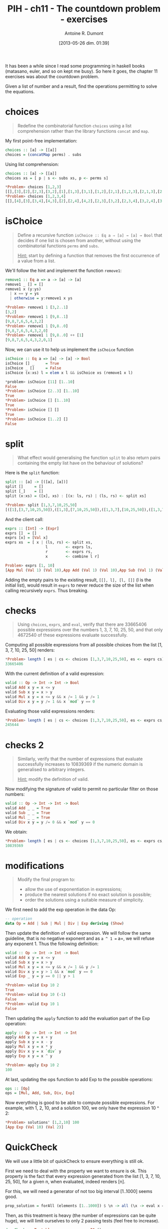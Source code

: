 #+BLOG: tony-blog
#+POSTID: 1196
#+DATE: [2013-05-26 dim. 01:39]
#+BLOG: tony-blog
#+TITLE: PIH - ch11 - The countdown problem - exercises
#+AUTHOR: Antoine R. Dumont
#+OPTIONS:
#+TAGS: haskell, exercises, functional-programming, countdown-problem
#+CATEGORY: haskell, exercises, functional-programming, countdown-problem
#+DESCRIPTION: The countdown problem (from 'Des chiffres et des Lettres')
#+STARTUP: indent
#+STARTUP: hidestars odd

It has been a while since I read some programming in haskell books (matasano, euler, and so on kept me busy).
So here it goes, the chapter 11 exercises was about the countdown problem.

Given a list of number and a result, find the operations permitting to solve the equations.

* choices
#+begin_quote
Redefine the combinatorial function =choices= using a list comprehension rather than the library functions =concat= and =map=.
#+end_quote

My first point-free implementation:

#+begin_src haskell
choices :: [a] -> [[a]]
choices = (concatMap perms) . subs
#+end_src

Using list comprehension:
#+begin_src haskell
choices :: [a] -> [[a]]
choices xs = [ p | s <- subs xs, p <- perms s]

*Problem> choices [1,2,3]
[[],[3],[2],[2,3],[3,2],[1],[1,3],[3,1],[1,2],[2,1],[1,2,3],[2,1,3],[2,3,1],[1,3,2],[3,1,2],[3,2,1]]
*Problem> choices [1,2,3,4]
[[],[4],[3],[3,4],[4,3],[2],[2,4],[4,2],[2,3],[3,2],[2,3,4],[3,2,4],[3,4,2],[2,4,3],[4,2,3],[4,3,2],[1],[1,4],[4,1],[1,3],[3,1],[1,3,4],[3,1,4],[3,4,1],[1,4,3],[4,1,3],[4,3,1],[1,2],[2,1],[1,2,4],[2,1,4],[2,4,1],[1,4,2],[4,1,2],[4,2,1],[1,2,3],[2,1,3],[2,3,1],[1,3,2],[3,1,2],[3,2,1],[1,2,3,4],[2,1,3,4],[2,3,1,4],[2,3,4,1],[1,3,2,4],[3,1,2,4],[3,2,1,4],[3,2,4,1],[1,3,4,2],[3,1,4,2],[3,4,1,2],[3,4,2,1],[1,2,4,3],[2,1,4,3],[2,4,1,3],[2,4,3,1],[1,4,2,3],[4,1,2,3],[4,2,1,3],[4,2,3,1],[1,4,3,2],[4,1,3,2],[4,3,1,2],[4,3,2,1]]
#+end_src

* isChoice
#+begin_quote
Define a recursive function =isChoice :: Eq a ⇒ [a] → [a] → Bool= that decides if one list is chosen from another, without using the combinatorial functions =perms= and =subs=.

_Hint:_ start by defining a function that removes the first occurrence of a value from a list.
#+end_quote

We'll follow the hint and implement the function =remove1=:

#+begin_src haskell
remove1 :: Eq a => a -> [a] -> [a]
remove1 _ [] = []
remove1 x (y:ys)
  | x == y = ys
  | otherwise = y:remove1 x ys

*Problem> remove1 1 [3,2..1]
[3,2]
*Problem> remove1 1 [9,8..1]
[9,8,7,6,5,4,3,2]
*Problem> remove1 1 [9,8..0]
[9,8,7,6,5,4,3,2,0]
*Problem> remove1 1 [9,8..0] ++ [1]
[9,8,7,6,5,4,3,2,0,1]
#+end_src

Now, we can use it to help us implement the =isChoice= function

#+begin_src haskell
isChoice :: Eq a => [a] -> [a] -> Bool
isChoice [] _     = True
isChoice _ []     = False
isChoice (x:xs) l = elem x l && isChoice xs (remove1 x l)

*problem> isChoice [11] [1..10]
False
*Problem> isChoice [2..3] [1..10]
True
*Problem> isChoice [] [1..10]
True
*Problem> isChoice [] []
True
*Problem> isChoice [1..2] []
False
#+end_src

* split
#+begin_quote
What effect would generalising the function =split= to also return pairs containing the empty list have on the behaviour of solutions?
#+end_quote

Here is the =split= function:
#+begin_src haskell
split :: [a] -> [([a], [a])]
split []     = []
split [_]    = []
split (x:xs) = ([x], xs) : [(x: ls, rs) | (ls, rs) <- split xs]

*Problem> split [1,3,7,10,25,50]
[([1],[3,7,10,25,50]),([1,3],[7,10,25,50]),([1,3,7],[10,25,50]),([1,3,7,10],[25,50]),([1,3,7,10,25],[50])]
#+end_src

And the client call:
#+begin_src haskell
exprs :: [Int] -> [Expr]
exprs []  = []
exprs [x] = [Val x]
exprs xs  = [ x | (ls, rs) <- split xs,
                  l        <- exprs ls,
                  r        <- exprs rs,
                  x        <- combine l r]

Problem> exprs [1, 10]
[App Mul (Val 1) (Val 10),App Add (Val 1) (Val 10),App Sub (Val 1) (Val 10),App Div (Val 1) (Val 10)]
#+end_src

Adding the empty pairs to the existing result, =[[], l], [l, []]= (l is the initial list), would result in =exprs= to never reduce the size of the list when calling recursively =exprs=.
Thus breaking.

* checks
#+begin_quote
Using =choices=, =exprs=, and =eval=, verify that there are 33665406 possible expressions over the numbers 1, 3, 7, 10, 25, 50, and that only 4672540 of these expressions evaluate successfully.
#+end_quote

Computing all possible expressions from all possible choices from the list [1, 3, 7, 10, 25, 50] renders:
#+begin_src haskell
*Problem> length [ es | cs <- choices [1,3,7,10,25,50], es <- exprs cs]
33665406
#+end_src

With the current definition of a valid expression:
#+begin_src haskell
valid :: Op -> Int -> Int -> Bool
valid Add x y = x <= y
valid Sub x y = x > y
valid Mul x y = x <= y && x /= 1 && y /= 1
valid Div x y = y /= 1 && x `mod` y == 0
#+end_src

Evaluating those valid expressions renders:
#+begin_src haskell
*Problem> length [ es | cs <- choices [1,3,7,10,25,50], es <- exprs cs, eval es /= []]
245644
#+end_src

* checks 2
#+begin_quote
Similarly, verify that the number of expressions that evaluate successfully increases to 10839369 if the numeric domain is generalised to arbitrary integers.

_Hint:_ modify the definition of valid.
#+end_quote

Now modifying the signature of valid to permit no particular filter on those numbers:
#+begin_src haskell
valid :: Op -> Int -> Int -> Bool
valid Add _ _ = True
valid Sub _ _ = True
valid Mul _ _ = True
valid Div x y = y /= 0 && x `mod` y == 0
#+end_src

We obtain:
#+begin_src haskell
*Problem> length [ es | cs <- choices [1,3,7,10,25,50], es <- exprs cs, eval es /= []]
10839369
#+end_src

* modifications
#+begin_quote
Modify the final program to:
- allow the use of exponentiation in expressions;
- produce the nearest solutions if no exact solution is possible;
- order the solutions using a suitable measure of simplicity.
#+end_quote

We first need to add the exp operation in the data Op:
#+begin_src haskell
-- operation
data Op = Add | Sub | Mul | Div | Exp deriving (Show)
#+end_src

Then update the definition of valid expression.
We will follow the same guideline, that is no negative exponent and as =a ^ 1 == a=, we will refuse any exponent 1.
Thus the following definition:

#+begin_src haskell
valid :: Op -> Int -> Int -> Bool
valid Add x y = x <= y
valid Sub x y = x > y
valid Mul x y = x <= y && x /= 1 && y /= 1
valid Div x y = y > 1 && x `mod` y == 0
valid Exp _ y = y == 0 || y > 1

*Problem> valid Exp 10 2
True
*Problem> valid Exp 10 (-1)
False
*Problem> valid Exp 10 1
False
#+end_src

Then updating the =apply= function to add the evaluation part of the Exp operation:
#+begin_src haskell
apply :: Op -> Int -> Int -> Int
apply Add x y = x + y
apply Sub x y = x - y
apply Mul x y = x * y
apply Div x y = x `div` y
apply Exp x y = x ^ y

*Problem> apply Exp 10 2
100
#+end_src

At last, updating the ops function to add Exp to the possible operations:
#+begin_src haskell
ops :: [Op]
ops = [Mul, Add, Sub, Div, Exp]
#+end_src

Now everything is good to be able to compute possible expressions.
For example, with 1, 2, 10, and a solution 100, we only have the expression 10 ^ 2:
#+begin_src haskell
*Problem> solutions' [1,2,10] 100
[App Exp (Val 10) (Val 2)]
#+end_src

* QuickCheck

We will use a little bit of quickCheck to ensure everything is still ok.

First we need to deal with the property we want to ensure is ok.
This property is the fact that every expression generated from the list [1, 3, 7, 10, 25, 50], for a given n, when evaluated, indeed renders [n].

For this, we will need a generator of not too big interval [1..1000] seems good.

#+begin_src haskell
prop_solution = forAll (elements [1..1000]) $ \n -> all (\x -> eval x == [n]) (solutions' [1, 3, 7, 10, 25, 50] n)
#+end_src

Then, as this treatment is heavy (the number of expressions can be quite huge), we will limit ourselves to only 2 passing tests (feel free to increase).

#+begin_src haskell
deepCheck :: Testable prop => prop -> IO ()
deepCheck p = verboseCheckWith stdArgs { maxSuccess = 2 } p
#+end_src

Now we can run the tests.
#+begin_src haskell
test :: IO ()
test = do
  deepCheck prop_solution

*Problem> test
Passed:
852
Passed:
332
+++ OK, passed 2 tests.
#+end_src

QuickCheck gave us the number it elected, for the curious, we can see those results:

#+begin_src haskell
*Problem> solutions' [1, 3, 7, 10, 25, 50] 852
[App Sub (App Mul (App Sub (Val 25) (Val 10)) (App Add (Val 7) (Val 50))) (Val 3),App Add (App Sub (Val 3) (Val 1)) (App Mul (App Add (Val 7) (Val 10)) (Val 50)),App Add (Val 3) (App Sub (App Mul (App Add (Val 7) (Val 10)) (Val 50)) (Val 1)),App Sub (App Add (Val 3) (App Mul (App Add (Val 7) (Val 10)) (Val 50))) (Val 1),App Sub (App Mul (App Add (Val 1) (Val 10)) (App Add (Val 7) (App Mul (Val 3) (Val 25)))) (Val 50),App Add (App Sub (Val 3) (App Exp (Val 1) (Val 25))) (App Mul (App Add (Val 7) (Val 10)) (Val 50)),App Sub (App Mul (App Sub (Val 25) (Val 7)) (App Sub (Val 50) (Val 1))) (App Mul (Val 3) (Val 10)),App Add (Val 3) (App Sub (App Mul (App Add (Val 7) (Val 10)) (Val 50)) (App Exp (Val 1) (Val 25))),App Sub (App Add (Val 3) (App Mul (App Add (Val 7) (Val 10)) (Val 50))) (App Exp (Val 1) (Val 25))]
*Problem> solutions' [1, 3, 7, 10, 25, 50] 332
[App Add (Val 7) (App Mul (App Add (Val 3) (Val 10)) (Val 25)),App Add (Val 7) (App Mul (App Add (Val 3) (Val 10)) (App Sub (Val 50) (Val 25))),App Add (Val 7) (App Sub (App Mul (App Sub (Val 10) (Val 3)) (Val 50)) (Val 25)),App Sub (App Add (Val 7) (App Mul (App Sub (Val 10) (Val 3)) (Val 50))) (Val 25),App Add (App Sub (Val 10) (Val 3)) (App Sub (App Mul (Val 7) (Val 50)) (Val 25)),App Sub (App Add (App Sub (Val 10) (Val 3)) (App Mul (Val 7) (Val 50))) (Val 25),App Add (Val 10) (App Sub (App Mul (Val 7) (Val 50)) (App Add (Val 3) (Val 25))),App Add (Val 10) (App Sub (App Sub (App Mul (Val 7) (Val 50)) (Val 3)) (Val 25)),App Sub (App Add (Val 10) (App Mul (Val 7) (Val 50))) (App Add (Val 3) (Val 25)),App Sub (App Add (Val 10) (App Sub (App Mul (Val 7) (Val 50)) (Val 3))) (Val 25),App Sub (App Sub (App Add (Val 10) (App Mul (Val 7) (Val 50))) (Val 3)) (Val 25),App Add (Val 10) (App Sub (App Sub (App Mul (Val 7) (Val 50)) (Val 25)) (Val 3)),App Sub (App Add (Val 10) (App Sub (App Mul (Val 7) (Val 50)) (Val 25))) (Val 3),App Sub (App Sub (App Add (Val 10) (App Mul (Val 7) (Val 50))) (Val 25)) (Val 3),App Sub (App Mul (App Sub (Val 10) (Val 3)) (Val 50)) (App Sub (Val 25) (Val 7)),App Sub (App Mul (Val 7) (Val 50)) (App Add (Val 3) (App Sub (Val 25) (Val 10))),App Sub (App Mul (Val 7) (Val 50)) (App Sub (App Add (Val 3) (Val 25)) (Val 10)),App Sub (App Sub (App Mul (Val 7) (Val 50)) (Val 3)) (App Sub (Val 25) (Val 10)),App Sub (App Mul (Val 7) (Val 50)) (App Sub (Val 25) (App Sub (Val 10) (Val 3))),App Sub (App Sub (App Mul (Val 7) (Val 50)) (App Sub (Val 25) (Val 10))) (Val 3),App Sub (App Mul (Val 7) (App Add (Val 1) (Val 50))) (Val 25),App Sub (App Mul (Val 7) (App Add (App Exp (Val 1) (Val 10)) (Val 50))) (Val 25),App Sub (App Mul (Val 10) (Val 50)) (App Mul (Val 7) (App Sub (Val 25) (Val 1))),App Add (Val 7) (App Add (Val 50) (App Mul (App Add (Val 1) (Val 10)) (Val 25))),App Add (App Add (Val 7) (Val 50)) (App Mul (App Add (Val 1) (Val 10)) (Val 25)),App Add (Val 50) (App Add (Val 7) (App Mul (App Add (Val 1) (Val 10)) (Val 25))),App Sub (App Mul (App Sub (Val 10) (Val 3)) (App Add (Val 1) (Val 50))) (Val 25),App Sub (App Mul (Val 7) (App Add (App Exp (Val 1) (Val 3)) (Val 50))) (Val 25),App Add (App Mul (Val 3) (Val 50)) (App Mul (Val 7) (App Add (Val 1) (Val 25))),App Sub (App Exp (Val 7) (Val 3)) (App Add (Val 1) (Val 10)),App Sub (App Sub (App Exp (Val 7) (Val 3)) (Val 1)) (Val 10),App Sub (App Sub (App Exp (Val 7) (Val 3)) (Val 10)) (Val 1),App Sub (App Sub (App Exp (Val 7) (Val 3)) (Val 10)) (App Exp (Val 1) (Val 50)),App Add (Val 10) (App Mul (Val 7) (App Sub (Val 50) (App Add (Val 1) (Val 3)))),App Add (Val 10) (App Mul (Val 7) (App Sub (App Sub (Val 50) (Val 1)) (Val 3))),App Add (Val 10) (App Mul (Val 7) (App Sub (App Sub (Val 50) (Val 3)) (Val 1))),App Sub (App Exp (Val 7) (Val 3)) (App Add (App Exp (Val 1) (Val 50)) (Val 10)),App Sub (App Sub (App Exp (Val 7) (Val 3)) (App Exp (Val 1) (Val 50))) (Val 10),App Sub (App Sub (App Exp (Val 7) (Val 3)) (Val 10)) (App Exp (Val 1) (Val 25)),App Sub (App Exp (Val 7) (Val 3)) (App Add (App Exp (Val 1) (Val 25)) (Val 10)),App Sub (App Sub (App Exp (Val 7) (Val 3)) (App Exp (Val 1) (Val 25))) (Val 10),App Sub (App Sub (App Exp (Val 7) (Val 3)) (Val 10)) (App Exp (Val 1) (App Mul (Val 25) (Val 50))),App Sub (App Sub (App Exp (Val 7) (Val 3)) (Val 10)) (App Exp (Val 1) (App Add (Val 25) (Val 50))),App Sub (App Sub (App Exp (Val 7) (Val 3)) (Val 10)) (App Exp (App Exp (Val 1) (Val 25)) (Val 50)),App Add (App Sub (Val 10) (Val 3)) (App Add (Val 25) (App Mul (App Sub (Val 7) (Val 1)) (Val 50))),App Add (App Add (App Sub (Val 10) (Val 3)) (Val 25)) (App Mul (App Sub (Val 7) (Val 1)) (Val 50)),App Add (Val 10) (App Add (App Sub (Val 25) (Val 3)) (App Mul (App Sub (Val 7) (Val 1)) (Val 50))),App Add (App Add (Val 10) (App Sub (Val 25) (Val 3))) (App Mul (App Sub (Val 7) (Val 1)) (Val 50)),App Add (App Sub (App Add (Val 10) (Val 25)) (Val 3)) (App Mul (App Sub (Val 7) (Val 1)) (Val 50)),App Add (Val 10) (App Add (Val 25) (App Sub (App Mul (App Sub (Val 7) (Val 1)) (Val 50)) (Val 3))),App Add (Val 10) (App Sub (App Add (Val 25) (App Mul (App Sub (Val 7) (Val 1)) (Val 50))) (Val 3)),App Add (App Add (Val 10) (Val 25)) (App Sub (App Mul (App Sub (Val 7) (Val 1)) (Val 50)) (Val 3)),App Sub (App Add (Val 10) (App Add (Val 25) (App Mul (App Sub (Val 7) (Val 1)) (Val 50)))) (Val 3),App Sub (App Add (App Add (Val 10) (Val 25)) (App Mul (App Sub (Val 7) (Val 1)) (Val 50))) (Val 3),App Sub (App Mul (App Sub (Val 10) (Val 1)) (App Add (Val 25) (Val 50))) (App Exp (Val 7) (Val 3)),App Add (Val 7) (App Add (Val 25) (App Mul (App Sub (Val 10) (App Add (Val 1) (Val 3))) (Val 50))),App Add (Val 7) (App Add (Val 25) (App Mul (App Sub (App Sub (Val 10) (Val 1)) (Val 3)) (Val 50))),App Add (App Add (Val 7) (Val 25)) (App Mul (App Sub (Val 10) (App Add (Val 1) (Val 3))) (Val 50)),App Add (App Add (Val 7) (Val 25)) (App Mul (App Sub (App Sub (Val 10) (Val 1)) (Val 3)) (Val 50)),App Add (Val 7) (App Add (Val 25) (App Mul (App Sub (App Sub (Val 10) (Val 3)) (Val 1)) (Val 50))),App Add (App Add (Val 7) (Val 25)) (App Mul (App Sub (App Sub (Val 10) (Val 3)) (Val 1)) (Val 50)),App Add (Val 25) (App Add (Val 7) (App Mul (App Sub (Val 10) (App Add (Val 1) (Val 3))) (Val 50))),App Add (Val 25) (App Add (Val 7) (App Mul (App Sub (App Sub (Val 10) (Val 1)) (Val 3)) (Val 50))),App Add (Val 25) (App Add (Val 7) (App Mul (App Sub (App Sub (Val 10) (Val 3)) (Val 1)) (Val 50))),App Add (App Sub (Val 25) (Val 3)) (App Add (Val 10) (App Mul (App Sub (Val 7) (Val 1)) (Val 50))),App Add (Val 25) (App Add (App Sub (Val 10) (Val 3)) (App Mul (App Sub (Val 7) (Val 1)) (Val 50))),App Add (Val 25) (App Add (Val 10) (App Sub (App Mul (App Sub (Val 7) (Val 1)) (Val 50)) (Val 3))),App Add (Val 25) (App Sub (App Add (Val 10) (App Mul (App Sub (Val 7) (Val 1)) (Val 50))) (Val 3)),App Sub (App Add (Val 25) (App Add (Val 10) (App Mul (App Sub (Val 7) (Val 1)) (Val 50)))) (Val 3),App Sub (App Exp (Val 7) (Val 3)) (App Add (App Exp (Val 1) (App Mul (Val 25) (Val 50))) (Val 10)),App Sub (App Exp (Val 7) (Val 3)) (App Add (App Exp (Val 1) (App Add (Val 25) (Val 50))) (Val 10)),App Sub (App Exp (Val 7) (Val 3)) (App Add (App Exp (App Exp (Val 1) (Val 25)) (Val 50)) (Val 10)),App Sub (App Sub (App Exp (Val 7) (Val 3)) (App Exp (Val 1) (App Mul (Val 25) (Val 50)))) (Val 10),App Sub (App Sub (App Exp (Val 7) (Val 3)) (App Exp (Val 1) (App Add (Val 25) (Val 50)))) (Val 10),App Sub (App Sub (App Exp (Val 7) (Val 3)) (App Exp (App Exp (Val 1) (Val 25)) (Val 50))) (Val 10),App Add (Val 7) (App Div (App Mul (Val 25) (App Sub (Val 50) (App Add (Val 1) (Val 10)))) (Val 3)),App Add (Val 7) (App Div (App Mul (Val 25) (App Sub (App Sub (Val 50) (Val 1)) (Val 10))) (Val 3)),App Add (Val 7) (App Div (App Mul (Val 25) (App Sub (App Sub (Val 50) (Val 10)) (Val 1))) (Val 3)),App Add (Val 1) (App Div (App Sub (App Mul (Val 25) (App Sub (Val 50) (Val 10))) (Val 7)) (Val 3)),App Add (Val 1) (App Sub (App Sub (App Exp (Val 7) (Val 3)) (Val 10)) (App Div (Val 50) (Val 25))),App Sub (App Add (Val 1) (App Sub (App Exp (Val 7) (Val 3)) (Val 10))) (App Div (Val 50) (Val 25)),App Sub (App Sub (App Add (Val 1) (App Exp (Val 7) (Val 3))) (Val 10)) (App Div (Val 50) (Val 25)),App Sub (App Mul (Val 7) (App Add (App Exp (Val 1) (App Mul (Val 3) (Val 10))) (Val 50))) (Val 25),App Sub (App Mul (Val 7) (App Add (App Exp (Val 1) (App Add (Val 3) (Val 10))) (Val 50))) (Val 25),App Sub (App Mul (Val 7) (App Add (App Exp (Val 1) (App Exp (Val 3) (Val 10))) (Val 50))) (Val 25),App Sub (App Mul (Val 7) (App Add (App Exp (App Exp (Val 1) (Val 3)) (Val 10)) (Val 50))) (Val 25),App Sub (App Sub (App Exp (Val 7) (Val 3)) (Val 10)) (App Exp (Val 1) (App Sub (Val 50) (Val 25))),App Sub (App Sub (App Exp (Val 7) (Val 3)) (Val 10)) (App Exp (Val 1) (App Div (Val 50) (Val 25))),App Sub (App Sub (App Exp (Val 7) (Val 3)) (Val 10)) (App Exp (Val 1) (App Exp (Val 50) (Val 25))),App Sub (App Sub (App Exp (Val 7) (Val 3)) (Val 10)) (App Exp (App Exp (Val 1) (Val 50)) (Val 25)),App Sub (App Sub (App Exp (Val 7) (Val 3)) (App Sub (Val 10) (Val 1))) (App Div (Val 50) (Val 25)),App Sub (App Sub (App Exp (Val 7) (Val 3)) (Val 10)) (App Sub (App Div (Val 50) (Val 25)) (Val 1)),App Sub (App Mul (Val 7) (App Add (App Exp (Val 1) (App Sub (Val 10) (Val 3))) (Val 50))) (Val 25),App Sub (App Mul (Val 7) (App Add (App Exp (Val 1) (App Exp (Val 10) (Val 3))) (Val 50))) (Val 25),App Sub (App Mul (Val 7) (App Add (App Exp (App Exp (Val 1) (Val 10)) (Val 3)) (Val 50))) (Val 25),App Sub (App Mul (App Sub (Val 7) (Val 1)) (App Add (Val 10) (Val 50))) (App Add (Val 3) (Val 25)),App Sub (App Sub (App Mul (App Sub (Val 7) (Val 1)) (App Add (Val 10) (Val 50))) (Val 3)) (Val 25),App Sub (App Sub (App Mul (App Sub (Val 7) (Val 1)) (App Add (Val 10) (Val 50))) (Val 25)) (Val 3),App Sub (App Mul (App Sub (Val 10) (Val 3)) (App Add (App Exp (Val 1) (Val 7)) (Val 50))) (Val 25),App Add (Val 10) (App Mul (Val 7) (App Sub (App Sub (Val 50) (Val 3)) (App Exp (Val 1) (Val 25)))),App Add (Val 10) (App Mul (Val 7) (App Sub (Val 50) (App Add (App Exp (Val 1) (Val 25)) (Val 3)))),App Add (Val 10) (App Mul (Val 7) (App Sub (App Sub (Val 50) (App Exp (Val 1) (Val 25))) (Val 3))),App Add (Val 10) (App Add (App Mul (Val 3) (App Sub (Val 50) (Val 1))) (App Mul (Val 7) (Val 25))),App Add (App Add (Val 10) (App Mul (Val 3) (App Sub (Val 50) (Val 1)))) (App Mul (Val 7) (Val 25)),App Sub (App Mul (Val 10) (App Add (Val 1) (Val 50))) (App Add (Val 3) (App Mul (Val 7) (Val 25))),App Sub (App Sub (App Mul (Val 10) (App Add (Val 1) (Val 50))) (Val 3)) (App Mul (Val 7) (Val 25)),App Sub (App Mul (Val 10) (Val 50)) (App Mul (App Sub (Val 7) (Val 1)) (App Add (Val 3) (Val 25))),App Sub (App Sub (App Mul (Val 10) (App Add (Val 1) (Val 50))) (App Mul (Val 7) (Val 25))) (Val 3),App Sub (App Mul (Val 10) (Val 50)) (App Mul (Val 7) (App Sub (Val 25) (App Exp (Val 1) (Val 3)))),App Add (Val 7) (App Add (Val 50) (App Mul (App Add (App Exp (Val 1) (Val 3)) (Val 10)) (Val 25))),App Add (App Add (Val 7) (Val 50)) (App Mul (App Add (App Exp (Val 1) (Val 3)) (Val 10)) (Val 25)),App Add (Val 7) (App Mul (App Div (App Sub (Val 50) (App Add (Val 1) (Val 10))) (Val 3)) (Val 25)),App Add (Val 7) (App Mul (App Div (App Sub (App Sub (Val 50) (Val 1)) (Val 10)) (Val 3)) (Val 25)),App Add (Val 7) (App Mul (App Div (App Sub (App Sub (Val 50) (Val 10)) (Val 1)) (Val 3)) (Val 25)),App Sub (App Sub (App Mul (Val 7) (Val 50)) (Val 10)) (App Div (App Sub (Val 25) (Val 1)) (Val 3)),App Sub (App Mul (Val 3) (App Add (App Sub (Val 50) (Val 1)) (App Mul (Val 7) (Val 10)))) (Val 25),App Add (App Mul (Val 3) (Val 50)) (App Mul (Val 7) (App Add (App Exp (Val 1) (Val 10)) (Val 25))),App Sub (App Mul (Val 3) (App Add (Val 50) (App Sub (App Mul (Val 7) (Val 10)) (Val 1)))) (Val 25),App Sub (App Mul (Val 3) (App Sub (App Add (Val 50) (App Mul (Val 7) (Val 10))) (Val 1))) (Val 25),App Add (App Div (App Sub (Val 50) (Val 1)) (Val 7)) (App Mul (App Add (Val 3) (Val 10)) (Val 25)),App Add (Val 50) (App Add (Val 7) (App Mul (App Add (App Exp (Val 1) (Val 3)) (Val 10)) (Val 25))),App Add (App Mul (Val 3) (App Sub (Val 50) (Val 1))) (App Add (Val 10) (App Mul (Val 7) (Val 25))),App Add (Val 1) (App Sub (App Exp (Val 7) (Val 3)) (App Add (App Div (Val 50) (Val 25)) (Val 10))),App Add (Val 1) (App Sub (App Sub (App Exp (Val 7) (Val 3)) (App Div (Val 50) (Val 25))) (Val 10)),App Sub (App Add (Val 1) (App Exp (Val 7) (Val 3))) (App Add (App Div (Val 50) (Val 25)) (Val 10)),App Sub (App Add (Val 1) (App Sub (App Exp (Val 7) (Val 3)) (App Div (Val 50) (Val 25)))) (Val 10),App Sub (App Sub (App Add (Val 1) (App Exp (Val 7) (Val 3))) (App Div (Val 50) (Val 25))) (Val 10),App Sub (App Exp (Val 7) (Val 3)) (App Add (App Exp (Val 1) (App Sub (Val 50) (Val 25))) (Val 10)),App Sub (App Exp (Val 7) (Val 3)) (App Add (App Exp (Val 1) (App Div (Val 50) (Val 25))) (Val 10)),App Sub (App Exp (Val 7) (Val 3)) (App Add (App Exp (Val 1) (App Exp (Val 50) (Val 25))) (Val 10)),App Sub (App Exp (Val 7) (Val 3)) (App Add (App Exp (App Exp (Val 1) (Val 50)) (Val 25)) (Val 10)),App Sub (App Sub (App Exp (Val 7) (Val 3)) (App Exp (Val 1) (App Sub (Val 50) (Val 25)))) (Val 10),App Sub (App Sub (App Exp (Val 7) (Val 3)) (App Exp (Val 1) (App Div (Val 50) (Val 25)))) (Val 10),App Sub (App Sub (App Exp (Val 7) (Val 3)) (App Exp (Val 1) (App Exp (Val 50) (Val 25)))) (Val 10),App Sub (App Sub (App Exp (Val 7) (Val 3)) (App Exp (App Exp (Val 1) (Val 50)) (Val 25))) (Val 10),App Sub (App Exp (Val 7) (Val 3)) (App Add (App Sub (App Div (Val 50) (Val 25)) (Val 1)) (Val 10)),App Sub (App Sub (App Exp (Val 7) (Val 3)) (App Sub (App Div (Val 50) (Val 25)) (Val 1))) (Val 10),App Sub (App Exp (Val 7) (Val 3)) (App Add (App Div (Val 50) (Val 25)) (App Sub (Val 10) (Val 1))),App Sub (App Exp (Val 7) (Val 3)) (App Sub (App Add (App Div (Val 50) (Val 25)) (Val 10)) (Val 1)),App Sub (App Sub (App Exp (Val 7) (Val 3)) (App Div (Val 50) (Val 25))) (App Sub (Val 10) (Val 1)),App Sub (App Mul (Val 7) (Val 50)) (App Add (App Div (App Sub (Val 25) (Val 1)) (Val 3)) (Val 10)),App Sub (App Sub (App Mul (Val 7) (Val 50)) (App Div (App Sub (Val 25) (Val 1)) (Val 3))) (Val 10),App Add (Val 50) (App Mul (Val 3) (App Add (App Sub (Val 25) (Val 1)) (App Mul (Val 7) (Val 10)))),App Add (Val 50) (App Mul (Val 3) (App Add (Val 25) (App Sub (App Mul (Val 7) (Val 10)) (Val 1)))),App Add (Val 50) (App Mul (Val 3) (App Sub (App Add (Val 25) (App Mul (Val 7) (Val 10))) (Val 1)))]
#+end_src
